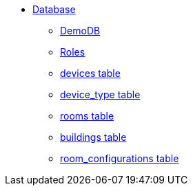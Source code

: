 * xref:DB.adoc[Database]
** xref:DemoDB.adoc[DemoDB]
** xref:roles.adoc[Roles]
** xref:devices.adoc[devices table]
** xref:device_type.adoc[device_type table]
** xref:rooms.adoc[rooms table]
** xref:buildings.adoc[buildings table]
** xref:room_configurations.adoc[room_configurations table]

